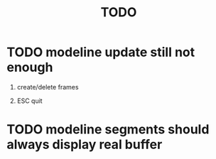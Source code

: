 #+TITLE: TODO

* TODO modeline update still not enough

1. create/delete frames

2. ESC quit

* TODO modeline segments should always display real buffer
